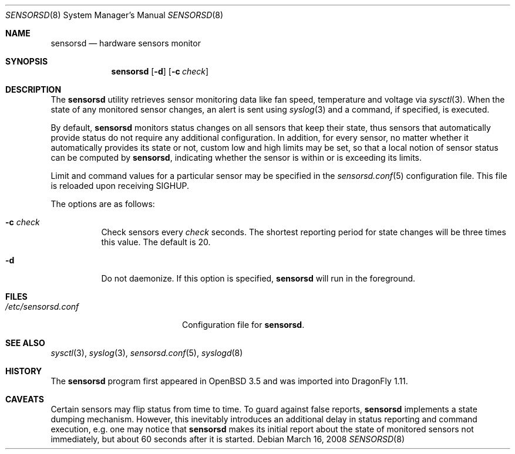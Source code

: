 .\" $OpenBSD: sensorsd.8,v 1.20 2008/03/16 22:26:43 jmc Exp $
.\" $DragonFly: src/usr.sbin/sensorsd/sensorsd.8,v 1.5 2008/10/19 08:16:20 hasso Exp $
.\"
.\" Copyright (c) 2003 Henning Brauer <henning@openbsd.org>
.\" Copyright (c) 2005 Matthew Gream <matthew.gream@pobox.com>
.\" Copyright (c) 2007 Constantine A. Murenin <cnst@FreeBSD.org>
.\"
.\" Permission to use, copy, modify, and distribute this software for any
.\" purpose with or without fee is hereby granted, provided that the above
.\" copyright notice and this permission notice appear in all copies.
.\"
.\" THE SOFTWARE IS PROVIDED "AS IS" AND THE AUTHOR DISCLAIMS ALL WARRANTIES
.\" WITH REGARD TO THIS SOFTWARE INCLUDING ALL IMPLIED WARRANTIES OF
.\" MERCHANTABILITY AND FITNESS. IN NO EVENT SHALL THE AUTHOR BE LIABLE FOR
.\" ANY SPECIAL, DIRECT, INDIRECT, OR CONSEQUENTIAL DAMAGES OR ANY DAMAGES
.\" WHATSOEVER RESULTING FROM LOSS OF USE, DATA OR PROFITS, WHETHER IN AN
.\" ACTION OF CONTRACT, NEGLIGENCE OR OTHER TORTIOUS ACTION, ARISING OUT OF
.\" OR IN CONNECTION WITH THE USE OR PERFORMANCE OF THIS SOFTWARE.
.\"
.Dd March 16, 2008
.Dt SENSORSD 8
.Os
.Sh NAME
.Nm sensorsd
.Nd "hardware sensors monitor"
.Sh SYNOPSIS
.Nm
.Op Fl d
.Op Fl c Ar check
.Sh DESCRIPTION
The
.Nm
utility retrieves sensor monitoring data like fan speed,
temperature and voltage via
.Xr sysctl 3 .
When the state of any monitored sensor changes, an alert is sent using
.Xr syslog 3
and a command, if specified, is executed.
.Pp
By default,
.Nm
monitors status changes on all sensors that keep their state,
thus sensors that automatically provide status do not require
any additional configuration.
In addition, for every sensor,
no matter whether it automatically provides its state or not,
custom low and high limits may be set,
so that a local notion of sensor status can be computed by
.Nm ,
indicating whether the sensor is within or is exceeding its limits.
.Pp
Limit and command values for a particular sensor may be specified in the
.Xr sensorsd.conf 5
configuration file.
This file is reloaded upon receiving
.Dv SIGHUP .
.Pp
The options are as follows:
.Bl -tag -width indent
.It Fl c Ar check
Check sensors every
.Ar check
seconds.
The shortest reporting period for state changes
will be three times this value.
The default is 20.
.It Fl d
Do not daemonize.
If this option is specified,
.Nm
will run in the foreground.
.El
.Sh FILES
.Bl -tag -width ".Pa /etc/sensorsd.conf"
.It Pa /etc/sensorsd.conf
Configuration file for
.Nm .
.El
.Sh SEE ALSO
.Xr sysctl 3 ,
.Xr syslog 3 ,
.Xr sensorsd.conf 5 ,
.Xr syslogd 8
.Sh HISTORY
The
.Nm
program first appeared in
.Ox 3.5
and was imported into
.Dx 1.11 .
.Sh CAVEATS
Certain sensors may flip status from time to time.
To guard against false reports,
.Nm
implements a state dumping mechanism.
However, this inevitably introduces
an additional delay in status reporting and command execution,
e.g.\& one may notice that
.Nm
makes its initial report about the state of monitored sensors
not immediately, but about 60 seconds after it is started.
